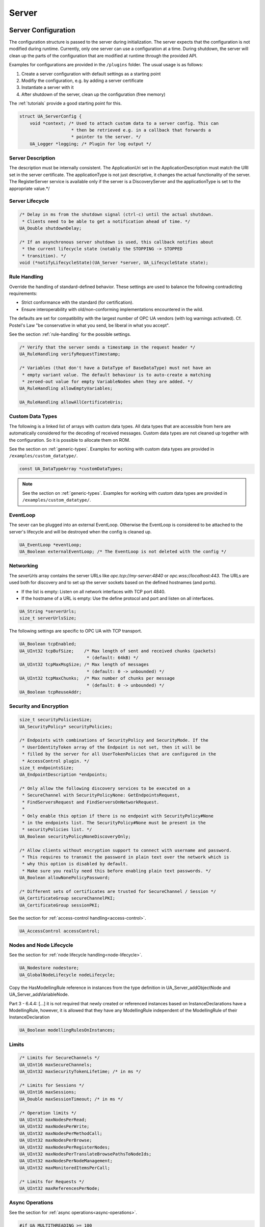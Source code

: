 .. _server:

Server
======

.. _server-configuration:

Server Configuration
--------------------
The configuration structure is passed to the server during initialization.
The server expects that the configuration is not modified during runtime.
Currently, only one server can use a configuration at a time. During
shutdown, the server will clean up the parts of the configuration that are
modified at runtime through the provided API.

Examples for configurations are provided in the ``/plugins`` folder.
The usual usage is as follows:

1. Create a server configuration with default settings as a starting point
2. Modifiy the configuration, e.g. by adding a server certificate
3. Instantiate a server with it
4. After shutdown of the server, clean up the configuration (free memory)

The :ref:`tutorials` provide a good starting point for this.

.. code-block:: c

   
   struct UA_ServerConfig {
       void *context; /* Used to attach custom data to a server config. This can
                       * then be retrieved e.g. in a callback that forwards a
                       * pointer to the server. */
       UA_Logger *logging; /* Plugin for log output */
   
Server Description
^^^^^^^^^^^^^^^^^^
The description must be internally consistent. The ApplicationUri set in
the ApplicationDescription must match the URI set in the server
certificate.
The applicationType is not just descriptive, it changes the actual
functionality of the server. The RegisterServer service is available only
if the server is a DiscoveryServer and the applicationType is set to the
appropriate value.*/




Server Lifecycle
^^^^^^^^^^^^^^^^

.. code-block:: c

       /* Delay in ms from the shutdown signal (ctrl-c) until the actual shutdown.
        * Clients need to be able to get a notification ahead of time. */
       UA_Double shutdownDelay;
   
       /* If an asynchronous server shutdown is used, this callback notifies about
        * the current lifecycle state (notably the STOPPING -> STOPPED
        * transition). */
       void (*notifyLifecycleState)(UA_Server *server, UA_LifecycleState state);
   
Rule Handling
^^^^^^^^^^^^^
Override the handling of standard-defined behavior. These settings are
used to balance the following contradicting requirements:

- Strict conformance with the standard (for certification).
- Ensure interoperability with old/non-conforming implementations
  encountered in the wild.

The defaults are set for compatibility with the largest number of OPC UA
vendors (with log warnings activated). Cf. Postel's Law "be conservative
in what you send, be liberal in what you accept".

See the section :ref:`rule-handling` for the possible settings.

.. code-block:: c

   
       /* Verify that the server sends a timestamp in the request header */
       UA_RuleHandling verifyRequestTimestamp;
   
       /* Variables (that don't have a DataType of BaseDataType) must not have an
        * empty variant value. The default behaviour is to auto-create a matching
        * zeroed-out value for empty VariableNodes when they are added. */
       UA_RuleHandling allowEmptyVariables;
   
       UA_RuleHandling allowAllCertificateUris;
   
Custom Data Types
^^^^^^^^^^^^^^^^^
The following is a linked list of arrays with custom data types. All data
types that are accessible from here are automatically considered for the
decoding of received messages. Custom data types are not cleaned up
together with the configuration. So it is possible to allocate them on
ROM.

See the section on :ref:`generic-types`. Examples for working with custom
data types are provided in ``/examples/custom_datatype/``.

.. code-block:: c

       const UA_DataTypeArray *customDataTypes;
   
.. note:: See the section on :ref:`generic-types`. Examples for working
   with custom data types are provided in
   ``/examples/custom_datatype/``.

.. code-block:: c

   
EventLoop
^^^^^^^^^
The sever can be plugged into an external EventLoop. Otherwise the
EventLoop is considered to be attached to the server's lifecycle and will
be destroyed when the config is cleaned up.

.. code-block:: c

       UA_EventLoop *eventLoop;
       UA_Boolean externalEventLoop; /* The EventLoop is not deleted with the config */
   
Networking
^^^^^^^^^^
The `severUrls` array contains the server URLs like
`opc.tcp://my-server:4840` or `opc.wss://localhost:443`. The URLs are
used both for discovery and to set up the server sockets based on the
defined hostnames (and ports).

- If the list is empty: Listen on all network interfaces with TCP port 4840.
- If the hostname of a URL is empty: Use the define protocol and port and
  listen on all interfaces.

.. code-block:: c

       UA_String *serverUrls;
       size_t serverUrlsSize;
   
The following settings are specific to OPC UA with TCP transport.

.. code-block:: c

       UA_Boolean tcpEnabled;
       UA_UInt32 tcpBufSize;    /* Max length of sent and received chunks (packets)
                                 * (default: 64kB) */
       UA_UInt32 tcpMaxMsgSize; /* Max length of messages
                                 * (default: 0 -> unbounded) */
       UA_UInt32 tcpMaxChunks;  /* Max number of chunks per message
                                 * (default: 0 -> unbounded) */
       UA_Boolean tcpReuseAddr;
   
Security and Encryption
^^^^^^^^^^^^^^^^^^^^^^^

.. code-block:: c

       size_t securityPoliciesSize;
       UA_SecurityPolicy* securityPolicies;
   
       /* Endpoints with combinations of SecurityPolicy and SecurityMode. If the
        * UserIdentityToken array of the Endpoint is not set, then it will be
        * filled by the server for all UserTokenPolicies that are configured in the
        * AccessControl plugin. */
       size_t endpointsSize;
       UA_EndpointDescription *endpoints;
   
       /* Only allow the following discovery services to be executed on a
        * SecureChannel with SecurityPolicyNone: GetEndpointsRequest,
        * FindServersRequest and FindServersOnNetworkRequest.
        *
        * Only enable this option if there is no endpoint with SecurityPolicy#None
        * in the endpoints list. The SecurityPolicy#None must be present in the
        * securityPolicies list. */
       UA_Boolean securityPolicyNoneDiscoveryOnly;
   
       /* Allow clients without encryption support to connect with username and password.
        * This requires to transmit the password in plain text over the network which is
        * why this option is disabled by default.
        * Make sure you really need this before enabling plain text passwords. */
       UA_Boolean allowNonePolicyPassword;
   
       /* Different sets of certificates are trusted for SecureChannel / Session */
       UA_CertificateGroup secureChannelPKI;
       UA_CertificateGroup sessionPKI;
   
See the section for :ref:`access-control
handling<access-control>`.

.. code-block:: c

       UA_AccessControl accessControl;
   
Nodes and Node Lifecycle
^^^^^^^^^^^^^^^^^^^^^^^^
See the section for :ref:`node lifecycle handling<node-lifecycle>`.

.. code-block:: c

       UA_Nodestore nodestore;
       UA_GlobalNodeLifecycle nodeLifecycle;
   
Copy the HasModellingRule reference in instances from the type
definition in UA_Server_addObjectNode and UA_Server_addVariableNode.

Part 3 - 6.4.4: [...] it is not required that newly created or referenced
instances based on InstanceDeclarations have a ModellingRule, however, it
is allowed that they have any ModellingRule independent of the
ModellingRule of their InstanceDeclaration

.. code-block:: c

       UA_Boolean modellingRulesOnInstances;
   
Limits
^^^^^^

.. code-block:: c

       /* Limits for SecureChannels */
       UA_UInt16 maxSecureChannels;
       UA_UInt32 maxSecurityTokenLifetime; /* in ms */
   
       /* Limits for Sessions */
       UA_UInt16 maxSessions;
       UA_Double maxSessionTimeout; /* in ms */
   
       /* Operation limits */
       UA_UInt32 maxNodesPerRead;
       UA_UInt32 maxNodesPerWrite;
       UA_UInt32 maxNodesPerMethodCall;
       UA_UInt32 maxNodesPerBrowse;
       UA_UInt32 maxNodesPerRegisterNodes;
       UA_UInt32 maxNodesPerTranslateBrowsePathsToNodeIds;
       UA_UInt32 maxNodesPerNodeManagement;
       UA_UInt32 maxMonitoredItemsPerCall;
   
       /* Limits for Requests */
       UA_UInt32 maxReferencesPerNode;
   
Async Operations
^^^^^^^^^^^^^^^^
See the section for :ref:`async operations<async-operations>`.

.. code-block:: c

   #if UA_MULTITHREADING >= 100
       UA_Double asyncOperationTimeout; /* in ms, 0 => unlimited */
       size_t maxAsyncOperationQueueSize; /* 0 => unlimited */
       /* Notify workers when an async operation was enqueued */
       UA_Server_AsyncOperationNotifyCallback asyncOperationNotifyCallback;
   #endif
   
Discovery
^^^^^^^^^

.. code-block:: c

   #ifdef UA_ENABLE_DISCOVERY
       /* Timeout in seconds when to automatically remove a registered server from
        * the list, if it doesn't re-register within the given time frame. A value
        * of 0 disables automatic removal. Default is 60 Minutes (60*60). Must be
        * bigger than 10 seconds, because cleanup is only triggered approximately
        * every 10 seconds. The server will still be removed depending on the
        * state of the semaphore file. */
       UA_UInt32 discoveryCleanupTimeout;
   
   # ifdef UA_ENABLE_DISCOVERY_MULTICAST
       UA_Boolean mdnsEnabled;
       UA_MdnsDiscoveryConfiguration mdnsConfig;
       UA_String mdnsInterfaceIP;
   #  if !defined(UA_HAS_GETIFADDR)
       size_t mdnsIpAddressListSize;
       UA_UInt32 *mdnsIpAddressList;
   #  endif
   # endif
   #endif
   
Subscriptions
^^^^^^^^^^^^^

.. code-block:: c

       UA_Boolean subscriptionsEnabled;
   #ifdef UA_ENABLE_SUBSCRIPTIONS
       /* Limits for Subscriptions */
       UA_UInt32 maxSubscriptions;
       UA_UInt32 maxSubscriptionsPerSession;
       UA_DurationRange publishingIntervalLimits; /* in ms (must not be less than 5) */
       UA_UInt32Range lifeTimeCountLimits;
       UA_UInt32Range keepAliveCountLimits;
       UA_UInt32 maxNotificationsPerPublish;
       UA_Boolean enableRetransmissionQueue;
       UA_UInt32 maxRetransmissionQueueSize; /* 0 -> unlimited size */
   # ifdef UA_ENABLE_SUBSCRIPTIONS_EVENTS
       UA_UInt32 maxEventsPerNode; /* 0 -> unlimited size */
   # endif
   
       /* Limits for MonitoredItems */
       UA_UInt32 maxMonitoredItems;
       UA_UInt32 maxMonitoredItemsPerSubscription;
       UA_DurationRange samplingIntervalLimits; /* in ms (must not be less than 5) */
       UA_UInt32Range queueSizeLimits; /* Negotiated with the client */
   
       /* Limits for PublishRequests */
       UA_UInt32 maxPublishReqPerSession;
   
       /* Register MonitoredItem in Userland
        *
        * @param server Allows the access to the server object
        * @param sessionId The session id, represented as an node id
        * @param sessionContext An optional pointer to user-defined data for the
        *        specific data source
        * @param nodeid Id of the node in question
        * @param nodeidContext An optional pointer to user-defined data, associated
        *        with the node in the nodestore. Note that, if the node has already
        *        been removed, this value contains a NULL pointer.
        * @param attributeId Identifies which attribute (value, data type etc.) is
        *        monitored
        * @param removed Determines if the MonitoredItem was removed or created. */
       void (*monitoredItemRegisterCallback)(UA_Server *server,
                                             const UA_NodeId *sessionId,
                                             void *sessionContext,
                                             const UA_NodeId *nodeId,
                                             void *nodeContext,
                                             UA_UInt32 attibuteId,
                                             UA_Boolean removed);
   #endif
   
PubSub
^^^^^^

.. code-block:: c

       UA_Boolean pubsubEnabled;
   #ifdef UA_ENABLE_PUBSUB
       UA_PubSubConfiguration pubSubConfig;
   #endif
   
Historical Access
^^^^^^^^^^^^^^^^^

.. code-block:: c

       UA_Boolean historizingEnabled;
   #ifdef UA_ENABLE_HISTORIZING
       UA_HistoryDatabase historyDatabase;
   
       UA_Boolean accessHistoryDataCapability;
       UA_UInt32  maxReturnDataValues; /* 0 -> unlimited size */
   
       UA_Boolean accessHistoryEventsCapability;
       UA_UInt32  maxReturnEventValues; /* 0 -> unlimited size */
   
       UA_Boolean insertDataCapability;
       UA_Boolean insertEventCapability;
       UA_Boolean insertAnnotationsCapability;
   
       UA_Boolean replaceDataCapability;
       UA_Boolean replaceEventCapability;
   
       UA_Boolean updateDataCapability;
       UA_Boolean updateEventCapability;
   
       UA_Boolean deleteRawCapability;
       UA_Boolean deleteEventCapability;
       UA_Boolean deleteAtTimeDataCapability;
   #endif
   
Reverse Connect
^^^^^^^^^^^^^^^

.. code-block:: c

       UA_UInt32 reverseReconnectInterval; /* Default is 15000 ms */
   
Certificate Password Callback
^^^^^^^^^^^^^^^^^^^^^^^^^^^^^

.. code-block:: c

   #ifdef UA_ENABLE_ENCRYPTION
       /* If the private key is in PEM format and password protected, this callback
        * is called during initialization to get the password to decrypt the
        * private key. The memory containing the password is freed by the client
        * after use. The callback should be set early, other parts of the client
        * config setup may depend on it. */
       UA_StatusCode (*privateKeyPasswordCallback)(UA_ServerConfig *sc,
                                                   UA_ByteString *password);
   #endif
   };
   
   void
   UA_ServerConfig_clear(UA_ServerConfig *config);
   
   UA_DEPRECATED static UA_INLINE void
   UA_ServerConfig_clean(UA_ServerConfig *config) {
   	UA_ServerConfig_clear(config);
   }
   
.. _server-lifecycle:

Server Lifecycle
----------------

.. code-block:: c

   
   /* Create a new server with a default configuration that adds plugins for
    * networking, security, logging and so on. See `server_config_default.h` for
    * more detailed options.
    *
    * The default configuration can be used as the starting point to adjust the
    * server configuration to individual needs. UA_Server_new is implemented in the
    * /plugins folder under the CC0 license. Furthermore the server confiugration
    * only uses the public server API.
    *
    * @return Returns the configured server or NULL if an error occurs. */
   UA_Server *
   UA_Server_new(void);
   
   /* Creates a new server. Moves the config into the server with a shallow copy.
    * The config content is cleared together with the server. */
   UA_Server *
   UA_Server_newWithConfig(UA_ServerConfig *config);
   
   /* Delete the server. */
   UA_StatusCode
   UA_Server_delete(UA_Server *server);
   
   /* Get the configuration. Always succeeds as this simplfy resolves a pointer.
    * Attention! Do not adjust the configuration while the server is running! */
   UA_ServerConfig *
   UA_Server_getConfig(UA_Server *server);
   
   /* Get the current server lifecycle state */
   UA_LifecycleState
   UA_Server_getLifecycleState(UA_Server *server);
   
   /* Runs the server until interrupted. On Unix/Windows this registers an
    * interrupt for SIGINT (ctrl-c). The method only returns after having received
    * the interrupt. The logical sequence is as follows:
    *
    * - UA_Server_run_startup
    * - Loop until interrupt: UA_Server_run_iterate
    * - UA_Server_run_shutdown
    *
    * @param server The server object.
    * @return Returns a bad statuscode if an error occurred internally. */
   UA_StatusCode
   UA_Server_run(UA_Server *server, const volatile UA_Boolean *running);
   
   /* Runs the server until interrupted. On Unix/Windows this registers an
    * interrupt for SIGINT (ctrl-c). The method only returns after having received
    * the interrupt or upon an error condition. The logical sequence is as follows:
    *
    * - Register the interrupt
    * - UA_Server_run_startup
    * - Loop until interrupt: UA_Server_run_iterate
    * - UA_Server_run_shutdown
    * - Deregister the interrupt
    *
    * Attention! This method is implemented individually for the different
    * platforms (POSIX/Win32/etc.). The default implementation is in
    * /plugins/ua_config_default.c under the CC0 license. Adjust as needed.
    *
    * @param server The server object.
    * @return Returns a bad statuscode if an error occurred internally. */
   UA_StatusCode
   UA_Server_runUntilInterrupt(UA_Server *server);
   
   /* The prologue part of UA_Server_run (no need to use if you call
    * UA_Server_run or UA_Server_runUntilInterrupt) */
   UA_StatusCode
   UA_Server_run_startup(UA_Server *server);
   
   /* Executes a single iteration of the server's main loop.
    *
    * @param server The server object.
    * @param waitInternal Should we wait for messages in the networklayer?
    *        Otherwise, the timeouts for the networklayers are set to zero.
    *        The default max wait time is 200ms.
    * @return Returns how long we can wait until the next scheduled
    *         callback (in ms) */
   UA_UInt16
   UA_Server_run_iterate(UA_Server *server, UA_Boolean waitInternal);
   
   /* The epilogue part of UA_Server_run (no need to use if you call
    * UA_Server_run or UA_Server_runUntilInterrupt) */
   UA_StatusCode
   UA_Server_run_shutdown(UA_Server *server);
   
Timed Callbacks
---------------
Add a callback to the server that is executed at a defined time.
The callback can also be registered with a cyclic interval.

.. code-block:: c

   
   /* Add a callback for execution at a specified time. If the indicated time lies
    * in the past, then the callback is executed at the next iteration of the
    * server's main loop.
    *
    * @param server The server object.
    * @param callback The callback that shall be added.
    * @param data Data that is forwarded to the callback.
    * @param date The timestamp for the execution time.
    * @param callbackId Set to the identifier of the repeated callback . This can
    *        be used to cancel the callback later on. If the pointer is null, the
    *        identifier is not set.
    * @return Upon success, ``UA_STATUSCODE_GOOD`` is returned. An error code
    *         otherwise. */
   UA_StatusCode UA_THREADSAFE
   UA_Server_addTimedCallback(UA_Server *server, UA_ServerCallback callback,
                              void *data, UA_DateTime date, UA_UInt64 *callbackId);
   
   /* Add a callback for cyclic repetition to the server.
    *
    * @param server The server object.
    * @param callback The callback that shall be added.
    * @param data Data that is forwarded to the callback.
    * @param interval_ms The callback shall be repeatedly executed with the given
    *        interval (in ms). The interval must be positive. The first execution
    *        occurs at now() + interval at the latest.
    * @param callbackId Set to the identifier of the repeated callback . This can
    *        be used to cancel the callback later on. If the pointer is null, the
    *        identifier is not set.
    * @return Upon success, ``UA_STATUSCODE_GOOD`` is returned. An error code
    *         otherwise. */
   UA_StatusCode UA_THREADSAFE
   UA_Server_addRepeatedCallback(UA_Server *server, UA_ServerCallback callback,
                                 void *data, UA_Double interval_ms,
                                 UA_UInt64 *callbackId);
   
   UA_StatusCode UA_THREADSAFE
   UA_Server_changeRepeatedCallbackInterval(UA_Server *server, UA_UInt64 callbackId,
                                            UA_Double interval_ms);
   
   /* Remove a repeated callback. Does nothing if the callback is not found.
    *
    * @param server The server object.
    * @param callbackId The id of the callback */
   void UA_THREADSAFE
   UA_Server_removeCallback(UA_Server *server, UA_UInt64 callbackId);
   
   #define UA_Server_removeRepeatedCallback(server, callbackId) \
       UA_Server_removeCallback(server, callbackId);
   
Session Handling
----------------
A new session is announced via the AccessControl plugin. The session
identifier is forwarded to the relevant callbacks back into userland. The
following methods enable an interaction with a particular session.

.. code-block:: c

   
   /* Manually close a session */
   UA_StatusCode UA_THREADSAFE
   UA_Server_closeSession(UA_Server *server, const UA_NodeId *sessionId);
   
Session attributes: Besides the user-definable session context pointer (set
by the AccessControl plugin when the Session is created), a session carries
attributes in a key-value list. Some attributes are present in every session
and shown in the list below. Additional attributes can be manually set as
meta-data.

Always present as session attributes are:

- 0:localeIds [UA_String]: List of preferred languages (read-only)
- 0:clientDescription [UA_ApplicationDescription]: Client description (read-only)
- 0:sessionName [String] Client-defined name of the session (read-only)
- 0:clientUserId [String] User identifier used to activate the session (read-only)

.. code-block:: c

   
   /* Returns a shallow copy of the attribute. Don't _clear or _delete the value
    * variant. Don't use the value once the Session could be already closed in the
    * background or the attribute of the session replaced. Hence don't use this in a
    * multi-threaded application. */
   UA_StatusCode
   UA_Server_getSessionAttribute(UA_Server *server, const UA_NodeId *sessionId,
                                 const UA_QualifiedName key, UA_Variant *outValue);
   
   /* Return a deep copy of the attribute */
   UA_StatusCode UA_THREADSAFE
   UA_Server_getSessionAttributeCopy(UA_Server *server, const UA_NodeId *sessionId,
                                     const UA_QualifiedName key, UA_Variant *outValue);
   
   /* Returns NULL if the attribute is not defined or not a scalar or not of the
    * right datatype. Otherwise a shallow copy of the scalar value is created at
    * the target location of the void pointer. Hence don't use this in a
    * multi-threaded application. */
   UA_StatusCode
   UA_Server_getSessionAttribute_scalar(UA_Server *server,
                                        const UA_NodeId *sessionId,
                                        const UA_QualifiedName key,
                                        const UA_DataType *type,
                                        void *outValue);
   
   UA_StatusCode UA_THREADSAFE
   UA_Server_setSessionAttribute(UA_Server *server, const UA_NodeId *sessionId,
                                 const UA_QualifiedName key,
                                 const UA_Variant *value);
   
   UA_StatusCode UA_THREADSAFE
   UA_Server_deleteSessionAttribute(UA_Server *server, const UA_NodeId *sessionId,
                                    const UA_QualifiedName key);
   
Reading and Writing Node Attributes
-----------------------------------
The functions for reading and writing node attributes call the regular read
and write service in the background that are also used over the network.

The following attributes cannot be read, since the local "admin" user always
has full rights.

- UserWriteMask
- UserAccessLevel
- UserExecutable

.. code-block:: c

   
   /* Read an attribute of a node. The specialized functions below provide a more
    * concise syntax.
    *
    * @param server The server object.
    * @param item ReadValueIds contain the NodeId of the target node, the id of the
    *             attribute to read and (optionally) an index range to read parts
    *             of an array only. See the section on NumericRange for the format
    *             used for array ranges.
    * @param timestamps Which timestamps to return for the attribute.
    * @return Returns a DataValue that contains either an error code, or a variant
    *         with the attribute value and the timestamps. */
   UA_DataValue UA_THREADSAFE
   UA_Server_read(UA_Server *server, const UA_ReadValueId *item,
                  UA_TimestampsToReturn timestamps);
   
   /* Don't use this function. There are typed versions for every supported
    * attribute. */
   UA_StatusCode UA_THREADSAFE
   __UA_Server_read(UA_Server *server, const UA_NodeId *nodeId,
                    UA_AttributeId attributeId, void *v);
   
   UA_INLINABLE( UA_THREADSAFE UA_StatusCode
   UA_Server_readNodeId(UA_Server *server, const UA_NodeId nodeId,
                        UA_NodeId *outNodeId) ,{
       return __UA_Server_read(server, &nodeId, UA_ATTRIBUTEID_NODEID, outNodeId);
   })
   
   UA_INLINABLE( UA_THREADSAFE UA_StatusCode
   UA_Server_readNodeClass(UA_Server *server, const UA_NodeId nodeId,
                           UA_NodeClass *outNodeClass) ,{
       return __UA_Server_read(server, &nodeId, UA_ATTRIBUTEID_NODECLASS,
                               outNodeClass);
   })
   
   UA_INLINABLE( UA_THREADSAFE UA_StatusCode
   UA_Server_readBrowseName(UA_Server *server, const UA_NodeId nodeId,
                            UA_QualifiedName *outBrowseName) ,{
       return __UA_Server_read(server, &nodeId, UA_ATTRIBUTEID_BROWSENAME,
                               outBrowseName);
   })
   
   UA_INLINABLE( UA_THREADSAFE UA_StatusCode
   UA_Server_readDisplayName(UA_Server *server, const UA_NodeId nodeId,
                             UA_LocalizedText *outDisplayName) ,{
       return __UA_Server_read(server, &nodeId, UA_ATTRIBUTEID_DISPLAYNAME,
                               outDisplayName);
   })
   
   UA_INLINABLE( UA_THREADSAFE UA_StatusCode
   UA_Server_readDescription(UA_Server *server, const UA_NodeId nodeId,
                             UA_LocalizedText *outDescription) ,{
       return __UA_Server_read(server, &nodeId, UA_ATTRIBUTEID_DESCRIPTION,
                               outDescription);
   })
   
   UA_INLINABLE( UA_THREADSAFE UA_StatusCode
   UA_Server_readWriteMask(UA_Server *server, const UA_NodeId nodeId,
                           UA_UInt32 *outWriteMask) ,{
       return __UA_Server_read(server, &nodeId, UA_ATTRIBUTEID_WRITEMASK,
                               outWriteMask);
   })
   
   UA_INLINABLE( UA_THREADSAFE UA_StatusCode
   UA_Server_readIsAbstract(UA_Server *server, const UA_NodeId nodeId,
                            UA_Boolean *outIsAbstract) ,{
       return __UA_Server_read(server, &nodeId, UA_ATTRIBUTEID_ISABSTRACT,
                               outIsAbstract);
   })
   
   UA_INLINABLE( UA_THREADSAFE UA_StatusCode
   UA_Server_readSymmetric(UA_Server *server, const UA_NodeId nodeId,
                           UA_Boolean *outSymmetric) ,{
       return __UA_Server_read(server, &nodeId, UA_ATTRIBUTEID_SYMMETRIC,
                               outSymmetric);
   })
   
   UA_INLINABLE( UA_THREADSAFE UA_StatusCode
   UA_Server_readInverseName(UA_Server *server, const UA_NodeId nodeId,
                             UA_LocalizedText *outInverseName) ,{
       return __UA_Server_read(server, &nodeId, UA_ATTRIBUTEID_INVERSENAME,
                               outInverseName);
   })
   
   UA_INLINABLE( UA_THREADSAFE UA_StatusCode
   UA_Server_readContainsNoLoops(UA_Server *server, const UA_NodeId nodeId,
                                 UA_Boolean *outContainsNoLoops) ,{
       return __UA_Server_read(server, &nodeId, UA_ATTRIBUTEID_CONTAINSNOLOOPS,
                               outContainsNoLoops);
   })
   
   UA_INLINABLE( UA_THREADSAFE UA_StatusCode
   UA_Server_readEventNotifier(UA_Server *server, const UA_NodeId nodeId,
                               UA_Byte *outEventNotifier) ,{
       return __UA_Server_read(server, &nodeId, UA_ATTRIBUTEID_EVENTNOTIFIER,
                               outEventNotifier);
   })
   
   UA_INLINABLE( UA_THREADSAFE UA_StatusCode
   UA_Server_readValue(UA_Server *server, const UA_NodeId nodeId,
                       UA_Variant *outValue) ,{
       return __UA_Server_read(server, &nodeId, UA_ATTRIBUTEID_VALUE, outValue);
   })
   
   UA_INLINABLE( UA_THREADSAFE UA_StatusCode
   UA_Server_readDataType(UA_Server *server, const UA_NodeId nodeId,
                          UA_NodeId *outDataType) ,{
       return __UA_Server_read(server, &nodeId, UA_ATTRIBUTEID_DATATYPE,
                               outDataType);
   })
   
   UA_INLINABLE( UA_THREADSAFE UA_StatusCode
   UA_Server_readValueRank(UA_Server *server, const UA_NodeId nodeId,
                           UA_Int32 *outValueRank) ,{
       return __UA_Server_read(server, &nodeId, UA_ATTRIBUTEID_VALUERANK,
                               outValueRank);
   })
   
   /* Returns a variant with an int32 array */
   UA_INLINABLE( UA_THREADSAFE UA_StatusCode
   UA_Server_readArrayDimensions(UA_Server *server, const UA_NodeId nodeId,
                                 UA_Variant *outArrayDimensions) ,{
       return __UA_Server_read(server, &nodeId, UA_ATTRIBUTEID_ARRAYDIMENSIONS,
                               outArrayDimensions);
   })
   
   UA_INLINABLE( UA_THREADSAFE UA_StatusCode
   UA_Server_readAccessLevel(UA_Server *server, const UA_NodeId nodeId,
                             UA_Byte *outAccessLevel) ,{
       return __UA_Server_read(server, &nodeId, UA_ATTRIBUTEID_ACCESSLEVEL,
                               outAccessLevel);
   })
   
   UA_INLINABLE( UA_THREADSAFE UA_StatusCode
   UA_Server_readAccessLevelEx(UA_Server *server, const UA_NodeId nodeId,
                               UA_UInt32 *outAccessLevelEx), {
       return __UA_Server_read(server, &nodeId, UA_ATTRIBUTEID_ACCESSLEVELEX,
                               outAccessLevelEx);
   })
   
   UA_INLINABLE( UA_THREADSAFE UA_StatusCode
   UA_Server_readMinimumSamplingInterval(UA_Server *server, const UA_NodeId nodeId,
                                         UA_Double *outMinimumSamplingInterval) ,{
       return __UA_Server_read(server, &nodeId,
                               UA_ATTRIBUTEID_MINIMUMSAMPLINGINTERVAL,
                               outMinimumSamplingInterval);
   })
   
   UA_INLINABLE( UA_THREADSAFE UA_StatusCode
   UA_Server_readHistorizing(UA_Server *server, const UA_NodeId nodeId,
                             UA_Boolean *outHistorizing) ,{
       return __UA_Server_read(server, &nodeId, UA_ATTRIBUTEID_HISTORIZING,
                               outHistorizing);
   })
   
   UA_INLINABLE( UA_THREADSAFE UA_StatusCode
   UA_Server_readExecutable(UA_Server *server, const UA_NodeId nodeId,
                            UA_Boolean *outExecutable) ,{
       return __UA_Server_read(server, &nodeId, UA_ATTRIBUTEID_EXECUTABLE,
                               outExecutable);
   })
   
The following node attributes cannot be changed once a node has been created:

- NodeClass
- NodeId
- Symmetric
- ContainsNoLoops

The following attributes cannot be written from the server, as they are
specific to the different users and set by the access control callback:

- UserWriteMask
- UserAccessLevel
- UserExecutable

.. code-block:: c

   
   /* Overwrite an attribute of a node. The specialized functions below provide a
    * more concise syntax.
    *
    * @param server The server object.
    * @param value WriteValues contain the NodeId of the target node, the id of the
    *              attribute to overwritten, the actual value and (optionally) an
    *              index range to replace parts of an array only. of an array only.
    *              See the section on NumericRange for the format used for array
    *              ranges.
    * @return Returns a status code. */
   UA_StatusCode UA_THREADSAFE
   UA_Server_write(UA_Server *server, const UA_WriteValue *value);
   
   /* Don't use this function. There are typed versions with no additional
    * overhead. */
   UA_StatusCode UA_THREADSAFE
   __UA_Server_write(UA_Server *server, const UA_NodeId *nodeId,
                     const UA_AttributeId attributeId,
                     const UA_DataType *attr_type, const void *attr);
   
   UA_INLINABLE( UA_THREADSAFE UA_StatusCode
   UA_Server_writeBrowseName(UA_Server *server, const UA_NodeId nodeId,
                             const UA_QualifiedName browseName) ,{
       return __UA_Server_write(server, &nodeId, UA_ATTRIBUTEID_BROWSENAME,
                                &UA_TYPES[UA_TYPES_QUALIFIEDNAME], &browseName);
   })
   
   UA_INLINABLE( UA_THREADSAFE UA_StatusCode
   UA_Server_writeDisplayName(UA_Server *server, const UA_NodeId nodeId,
                              const UA_LocalizedText displayName) ,{
       return __UA_Server_write(server, &nodeId, UA_ATTRIBUTEID_DISPLAYNAME,
                                &UA_TYPES[UA_TYPES_LOCALIZEDTEXT], &displayName);
   })
   
   UA_INLINABLE( UA_THREADSAFE UA_StatusCode
   UA_Server_writeDescription(UA_Server *server, const UA_NodeId nodeId,
                              const UA_LocalizedText description) ,{
       return __UA_Server_write(server, &nodeId, UA_ATTRIBUTEID_DESCRIPTION,
                                &UA_TYPES[UA_TYPES_LOCALIZEDTEXT], &description);
   })
   
   UA_INLINABLE( UA_THREADSAFE UA_StatusCode
   UA_Server_writeWriteMask(UA_Server *server, const UA_NodeId nodeId,
                            const UA_UInt32 writeMask) ,{
       return __UA_Server_write(server, &nodeId, UA_ATTRIBUTEID_WRITEMASK,
                                &UA_TYPES[UA_TYPES_UINT32], &writeMask);
   })
   
   UA_INLINABLE( UA_THREADSAFE UA_StatusCode
   UA_Server_writeIsAbstract(UA_Server *server, const UA_NodeId nodeId,
                             const UA_Boolean isAbstract) ,{
       return __UA_Server_write(server, &nodeId, UA_ATTRIBUTEID_ISABSTRACT,
                                &UA_TYPES[UA_TYPES_BOOLEAN], &isAbstract);
   })
   
   UA_INLINABLE( UA_THREADSAFE UA_StatusCode
   UA_Server_writeInverseName(UA_Server *server, const UA_NodeId nodeId,
                              const UA_LocalizedText inverseName) ,{
       return __UA_Server_write(server, &nodeId, UA_ATTRIBUTEID_INVERSENAME,
                                &UA_TYPES[UA_TYPES_LOCALIZEDTEXT], &inverseName);
   })
   
   UA_INLINABLE( UA_THREADSAFE UA_StatusCode
   UA_Server_writeEventNotifier(UA_Server *server, const UA_NodeId nodeId,
                                const UA_Byte eventNotifier) ,{
       return __UA_Server_write(server, &nodeId, UA_ATTRIBUTEID_EVENTNOTIFIER,
                                &UA_TYPES[UA_TYPES_BYTE], &eventNotifier);
   })
   
Writes an UA_Variant to a variable/variableType node.
StatusCode is set to ``UA_STATUSCODE_GOOD``, sourceTimestamp and
serverTimestamp are set to UA_DateTime_now()

.. code-block:: c

   UA_INLINABLE( UA_THREADSAFE UA_StatusCode
   UA_Server_writeValue(UA_Server *server, const UA_NodeId nodeId,
                        const UA_Variant value) ,{
       return __UA_Server_write(server, &nodeId, UA_ATTRIBUTEID_VALUE,
                                &UA_TYPES[UA_TYPES_VARIANT], &value);
   })
   
Writes an UA_DataValue to a variable/variableType node.
In contrast to UA_Server_writeValue, this functions can also write
sourceTimestamp, serverTimestamp and statusCode.

.. code-block:: c

   UA_INLINABLE( UA_THREADSAFE UA_StatusCode
   UA_Server_writeDataValue(UA_Server *server, const UA_NodeId nodeId,
                        const UA_DataValue value) ,{
       return __UA_Server_write(server, &nodeId, UA_ATTRIBUTEID_VALUE,
                                &UA_TYPES[UA_TYPES_DATAVALUE], &value);
   })
   
   UA_INLINABLE( UA_THREADSAFE UA_StatusCode
   UA_Server_writeDataType(UA_Server *server, const UA_NodeId nodeId,
                           const UA_NodeId dataType) ,{
       return __UA_Server_write(server, &nodeId, UA_ATTRIBUTEID_DATATYPE,
                                &UA_TYPES[UA_TYPES_NODEID], &dataType);
   })
   
   UA_INLINABLE( UA_THREADSAFE UA_StatusCode
   UA_Server_writeValueRank(UA_Server *server, const UA_NodeId nodeId,
                            const UA_Int32 valueRank) ,{
       return __UA_Server_write(server, &nodeId, UA_ATTRIBUTEID_VALUERANK,
                                &UA_TYPES[UA_TYPES_INT32], &valueRank);
   })
   
   UA_INLINABLE( UA_THREADSAFE UA_StatusCode
   UA_Server_writeArrayDimensions(UA_Server *server, const UA_NodeId nodeId,
                                  const UA_Variant arrayDimensions) ,{
       return __UA_Server_write(server, &nodeId, UA_ATTRIBUTEID_ARRAYDIMENSIONS,
                                &UA_TYPES[UA_TYPES_VARIANT], &arrayDimensions);
   })
   
   UA_INLINABLE( UA_THREADSAFE UA_StatusCode
   UA_Server_writeAccessLevel(UA_Server *server, const UA_NodeId nodeId,
                              const UA_Byte accessLevel) ,{
       return __UA_Server_write(server, &nodeId, UA_ATTRIBUTEID_ACCESSLEVEL,
                                &UA_TYPES[UA_TYPES_BYTE], &accessLevel);
   })
   
   UA_INLINABLE( UA_THREADSAFE UA_StatusCode
   UA_Server_writeAccessLevelEx(UA_Server *server, const UA_NodeId nodeId,
                                const UA_UInt32 accessLevelEx), {
       return __UA_Server_write(server, &nodeId, UA_ATTRIBUTEID_ACCESSLEVELEX,
                                &UA_TYPES[UA_TYPES_UINT32], &accessLevelEx);
   })
   
   UA_INLINABLE( UA_THREADSAFE UA_StatusCode
   UA_Server_writeMinimumSamplingInterval(UA_Server *server, const UA_NodeId nodeId,
                                          const UA_Double miniumSamplingInterval) ,{
       return __UA_Server_write(server, &nodeId,
                                UA_ATTRIBUTEID_MINIMUMSAMPLINGINTERVAL,
                                &UA_TYPES[UA_TYPES_DOUBLE],
                                &miniumSamplingInterval);
   })
   
   UA_INLINABLE( UA_THREADSAFE UA_StatusCode
   UA_Server_writeHistorizing(UA_Server *server, const UA_NodeId nodeId,
                             const UA_Boolean historizing) ,{
       return __UA_Server_write(server, &nodeId,
                                UA_ATTRIBUTEID_HISTORIZING,
                                &UA_TYPES[UA_TYPES_BOOLEAN],
                                &historizing);
   })
   
   UA_INLINABLE( UA_THREADSAFE UA_StatusCode
   UA_Server_writeExecutable(UA_Server *server, const UA_NodeId nodeId,
                             const UA_Boolean executable) ,{
       return __UA_Server_write(server, &nodeId, UA_ATTRIBUTEID_EXECUTABLE,
                                &UA_TYPES[UA_TYPES_BOOLEAN], &executable); 
   })
   
Browsing
--------

.. code-block:: c

   
   /* Browse the references of a particular node. See the definition of
    * BrowseDescription structure for details. */
   UA_BrowseResult UA_THREADSAFE
   UA_Server_browse(UA_Server *server, UA_UInt32 maxReferences,
                    const UA_BrowseDescription *bd);
   
   UA_BrowseResult UA_THREADSAFE
   UA_Server_browseNext(UA_Server *server, UA_Boolean releaseContinuationPoint,
                        const UA_ByteString *continuationPoint);
   
   /* Non-standard version of the Browse service that recurses into child nodes.
    *
    * Possible loops (that can occur for non-hierarchical references) are handled
    * internally. Every node is added at most once to the results array.
    *
    * Nodes are only added if they match the NodeClassMask in the
    * BrowseDescription. However, child nodes are still recursed into if the
    * NodeClass does not match. So it is possible, for example, to get all
    * VariableNodes below a certain ObjectNode, with additional objects in the
    * hierarchy below. */
   UA_StatusCode UA_THREADSAFE
   UA_Server_browseRecursive(UA_Server *server, const UA_BrowseDescription *bd,
                             size_t *resultsSize, UA_ExpandedNodeId **results);
   
   UA_BrowsePathResult UA_THREADSAFE
   UA_Server_translateBrowsePathToNodeIds(UA_Server *server,
                                          const UA_BrowsePath *browsePath);
   
   /* A simplified TranslateBrowsePathsToNodeIds based on the
    * SimpleAttributeOperand type (Part 4, 7.4.4.5).
    *
    * This specifies a relative path using a list of BrowseNames instead of the
    * RelativePath structure. The list of BrowseNames is equivalent to a
    * RelativePath that specifies forward references which are subtypes of the
    * HierarchicalReferences ReferenceType. All Nodes followed by the browsePath
    * shall be of the NodeClass Object or Variable. */
   UA_BrowsePathResult UA_THREADSAFE
   UA_Server_browseSimplifiedBrowsePath(UA_Server *server, const UA_NodeId origin,
                                        size_t browsePathSize,
                                        const UA_QualifiedName *browsePath);
   
   #ifndef HAVE_NODEITER_CALLBACK
   #define HAVE_NODEITER_CALLBACK
   /* Iterate over all nodes referenced by parentNodeId by calling the callback
    * function for each child node (in ifdef because GCC/CLANG handle include order
    * differently) */
   typedef UA_StatusCode
   (*UA_NodeIteratorCallback)(UA_NodeId childId, UA_Boolean isInverse,
                              UA_NodeId referenceTypeId, void *handle);
   #endif
   
   UA_StatusCode UA_THREADSAFE
   UA_Server_forEachChildNodeCall(UA_Server *server, UA_NodeId parentNodeId,
                                  UA_NodeIteratorCallback callback, void *handle);
   
   #ifdef UA_ENABLE_DISCOVERY
   
Discovery
---------

Registering at a Discovery Server
^^^^^^^^^^^^^^^^^^^^^^^^^^^^^^^^^

.. code-block:: c

   
   /* Register the given server instance at the discovery server. This should be
    * called periodically, for example every 10 minutes, depending on the
    * configuration of the discovery server. You should also call
    * _unregisterDiscovery when the server shuts down.
    *
    * The supplied client configuration is used to create a new client to connect
    * to the discovery server. The client configuration is moved over to the server
    * and eventually cleaned up internally. The structure pointed at by `cc` is
    * zeroed to avoid accessing outdated information.
    *
    * The eventloop and logging plugins in the client configuration are replaced by
    * those configured in the server. */
   UA_StatusCode UA_THREADSAFE
   UA_Server_registerDiscovery(UA_Server *server, UA_ClientConfig *cc,
                               const UA_String discoveryServerUrl,
                               const UA_String semaphoreFilePath);
   
   /* Deregister the given server instance from the discovery server.
    * This should be called when the server is shutting down. */
   UA_StatusCode UA_THREADSAFE
   UA_Server_deregisterDiscovery(UA_Server *server, UA_ClientConfig *cc,
                                 const UA_String discoveryServerUrl);
   
Operating a Discovery Server
^^^^^^^^^^^^^^^^^^^^^^^^^^^^

.. code-block:: c

   
   /* Callback for RegisterServer. Data is passed from the register call */
   typedef void
   (*UA_Server_registerServerCallback)(const UA_RegisteredServer *registeredServer,
                                       void* data);
   
   /* Set the callback which is called if another server registeres or unregisters
    * with this instance. This callback is called every time the server gets a
    * register call. This especially means that for every periodic server register
    * the callback will be called.
    *
    * @param server
    * @param cb the callback
    * @param data data passed to the callback
    * @return ``UA_STATUSCODE_SUCCESS`` on success */
   void UA_THREADSAFE
   UA_Server_setRegisterServerCallback(UA_Server *server,
                                       UA_Server_registerServerCallback cb, void* data);
   
   #ifdef UA_ENABLE_DISCOVERY_MULTICAST
   
   /* Callback for server detected through mDNS. Data is passed from the register
    * call
    *
    * @param isServerAnnounce indicates if the server has just been detected. If
    *        set to false, this means the server is shutting down.
    * @param isTxtReceived indicates if we already received the corresponding TXT
    *        record with the path and caps data */
   typedef void
   (*UA_Server_serverOnNetworkCallback)(const UA_ServerOnNetwork *serverOnNetwork,
                                        UA_Boolean isServerAnnounce,
                                        UA_Boolean isTxtReceived, void* data);
   
   /* Set the callback which is called if another server is found through mDNS or
    * deleted. It will be called for any mDNS message from the remote server, thus
    * it may be called multiple times for the same instance. Also the SRV and TXT
    * records may arrive later, therefore for the first call the server
    * capabilities may not be set yet. If called multiple times, previous data will
    * be overwritten.
    *
    * @param server
    * @param cb the callback
    * @param data data passed to the callback
    * @return ``UA_STATUSCODE_SUCCESS`` on success */
   void UA_THREADSAFE
   UA_Server_setServerOnNetworkCallback(UA_Server *server,
                                        UA_Server_serverOnNetworkCallback cb,
                                        void* data);
   
   #endif /* UA_ENABLE_DISCOVERY_MULTICAST */
   
   #endif /* UA_ENABLE_DISCOVERY */
   
Information Model Callbacks
---------------------------
There are three places where a callback from an information model to
user-defined code can happen.

- Custom node constructors and destructors
- Linking VariableNodes with an external data source
- MethodNode callbacks

.. code-block:: c

   
   void
   UA_Server_setAdminSessionContext(UA_Server *server,
                                    void *context);
   
   UA_StatusCode UA_THREADSAFE
   UA_Server_setNodeTypeLifecycle(UA_Server *server, UA_NodeId nodeId,
                                  UA_NodeTypeLifecycle lifecycle);
   
   UA_StatusCode UA_THREADSAFE
   UA_Server_getNodeContext(UA_Server *server, UA_NodeId nodeId,
                            void **nodeContext);
   
   /* Careful! The user has to ensure that the destructor callbacks still work. */
   UA_StatusCode UA_THREADSAFE
   UA_Server_setNodeContext(UA_Server *server, UA_NodeId nodeId,
                            void *nodeContext);
   
.. _datasource:

Data Source Callback
^^^^^^^^^^^^^^^^^^^^
The server has a unique way of dealing with the content of variables. Instead
of storing a variant attached to the variable node, the node can point to a
function with a local data provider. Whenever the value attribute is read,
the function will be called and asked to provide a UA_DataValue return value
that contains the value content and additional timestamps.

It is expected that the read callback is implemented. The write callback can
be set to a null-pointer.

.. code-block:: c

   
   UA_StatusCode UA_THREADSAFE
   UA_Server_setVariableNode_dataSource(UA_Server *server, const UA_NodeId nodeId,
                                        const UA_DataSource dataSource);
   
   UA_StatusCode UA_THREADSAFE
   UA_Server_setVariableNode_valueCallback(UA_Server *server,
                                           const UA_NodeId nodeId,
                                           const UA_ValueCallback callback);
   
   UA_StatusCode UA_THREADSAFE
   UA_Server_setVariableNode_valueBackend(UA_Server *server,
                                          const UA_NodeId nodeId,
                                          const UA_ValueBackend valueBackend);
   
.. _local-monitoreditems:

Local MonitoredItems
^^^^^^^^^^^^^^^^^^^^
MonitoredItems are used with the Subscription mechanism of OPC UA to
transported notifications for data changes and events. MonitoredItems can
also be registered locally. Notifications are then forwarded to a
user-defined callback instead of a remote client.

Local MonitoredItems are delivered asynchronously. That is, the notification
is inserted as a *Delayed Callback* for the EventLoop. The callback is then
triggered when the control flow next returns to the EventLoop.

.. code-block:: c

   
   #ifdef UA_ENABLE_SUBSCRIPTIONS
   
   /* Delete a local MonitoredItem. Used for both DataChange- and
    * Event-MonitoredItems. */
   UA_StatusCode UA_THREADSAFE
   UA_Server_deleteMonitoredItem(UA_Server *server, UA_UInt32 monitoredItemId);
   
   typedef void (*UA_Server_DataChangeNotificationCallback)
       (UA_Server *server, UA_UInt32 monitoredItemId, void *monitoredItemContext,
        const UA_NodeId *nodeId, void *nodeContext, UA_UInt32 attributeId,
        const UA_DataValue *value);
   
DataChange MonitoredItem use a sampling interval and filter criteria to
notify the userland about value changes. Note that the sampling interval can
also be zero to be notified about changes "right away". For this we hook the
MonitoredItem into the observed Node and check the filter after every call of
the Write-Service.

.. code-block:: c

   
   /* Create a local MonitoredItem to detect data changes.
    *
    * @param server The server executing the MonitoredItem
    * @param timestampsToReturn Shall timestamps be added to the value for the
    *        callback?
    * @param item The parameters of the new MonitoredItem. Note that the attribute
    *        of the ReadValueId (the node that is monitored) can not be
    *        ``UA_ATTRIBUTEID_EVENTNOTIFIER``. See below for event notifications.
    * @param monitoredItemContext A pointer that is forwarded with the callback
    * @param callback The callback that is executed on detected data changes
    * @return Returns a description of the created MonitoredItem. The structure
    *         also contains a StatusCode (in case of an error) and the identifier
    *         of the new MonitoredItem. */
   UA_MonitoredItemCreateResult UA_THREADSAFE
   UA_Server_createDataChangeMonitoredItem(UA_Server *server,
             UA_TimestampsToReturn timestampsToReturn,
             const UA_MonitoredItemCreateRequest item,
             void *monitoredItemContext,
             UA_Server_DataChangeNotificationCallback callback);
   
See the section on :ref`events` for how to emit events in the server.

Event-MonitoredItems emit notifications with a list of "fields" (variants).
The fields are specified as *SimpleAttributeOperands* in the select-clause of
the MonitoredItem's event filter. For the local event callback, instead of
using a list of variants, we use a key-value map for the event fields. They
key names are generated with ``UA_SimpleAttributeOperand_print`` to get a
human-readable representation.

The received event-fields map could look like this::

  0:/Severity   => UInt16(1000)
  0:/Message    => LocalizedText("en-US", "My Event Message")
  0:/EventType  => NodeId(i=50831)
  0:/SourceNode => NodeId(i=2253)

The order of the keys is identical to the order of SimpleAttributeOperands in
the select-clause. This feature requires the build flag ``UA_ENABLE_PARSING``
enabled. Otherwise the key-value map uses empty keys (the order of fields is
still the same as the specified select-clauses).

.. code-block:: c

   
   #ifdef UA_ENABLE_SUBSCRIPTIONS_EVENTS
   
   typedef void (*UA_Server_EventNotificationCallback)
       (UA_Server *server, UA_UInt32 monitoredItemId, void *monitoredItemContext,
        const UA_KeyValueMap eventFields);
   
   /* Create a local MonitoredItem for Events. The API is simplifed compared to a
    * UA_MonitoredItemCreateRequest. The unavailable options are not relevant for
    * local MonitoredItems (e.g. the queue size) or not relevant for Event
    * MonitoredItems (e.g. the sampling interval).
    *
    * @param server The server executing the MonitoredItem
    * @param nodeId The node where events are collected. Note that events "bubble
    *        up" to their parents (via hierarchical references).
    * @param filter The filter defined which event fields are selected (select
    *        clauses) and which events are considered for this particular
    *        MonitoredItem (where clause).
    * @param monitoredItemContext A pointer that is forwarded with the callback
    * @param callback The callback that is executed for each event
    * @return Returns a description of the created MonitoredItem. The structure
    *         also contains a StatusCode (in case of an error) and the identifier
    *         of the new MonitoredItem. */
   UA_MonitoredItemCreateResult UA_THREADSAFE
   UA_Server_createEventMonitoredItem(UA_Server *server, const UA_NodeId nodeId,
                                      const UA_EventFilter filter,
                                      void *monitoredItemContext,
                                      UA_Server_EventNotificationCallback callback);
   
   /* Extended version UA_Server_createEventMonitoredItem that allows setting of
    * uncommon parameters (for local MonitoredItems) like the MonitoringMode and
    * queue sizes.
    *
    * @param server The server executing the MonitoredItem
    * @param item The description of the MonitoredItem. Must use
    *        UA_ATTRIBUTEID_EVENTNOTIFIER and an EventFilter.
    * @param monitoredItemContext A pointer that is forwarded with the callback
    * @param callback The callback that is executed for each event
    * @return Returns a description of the created MonitoredItem. The structure
    *         also contains a StatusCode (in case of an error) and the identifier
    *         of the new MonitoredItem. */
   UA_MonitoredItemCreateResult UA_THREADSAFE
   UA_Server_createEventMonitoredItemEx(UA_Server *server,
                                        const UA_MonitoredItemCreateRequest item,
                                        void *monitoredItemContext,
                                        UA_Server_EventNotificationCallback callback);
   
   #endif
   
   #endif
   
Method Callbacks
^^^^^^^^^^^^^^^^
Method callbacks are set to `NULL` (not executable) when a method node is
added over the network. In theory, it is possible to add a callback via
``UA_Server_setMethodNode_callback`` within the global constructor when
adding methods over the network is really wanted. See the Section
:ref:`object-interaction` for calling methods on an object.

.. code-block:: c

   
   #ifdef UA_ENABLE_METHODCALLS
   UA_StatusCode UA_THREADSAFE
   UA_Server_setMethodNodeCallback(UA_Server *server,
                                   const UA_NodeId methodNodeId,
                                   UA_MethodCallback methodCallback);
   
   /* Backwards compatibility definition */
   #define UA_Server_setMethodNode_callback(server, methodNodeId, methodCallback) \
       UA_Server_setMethodNodeCallback(server, methodNodeId, methodCallback)
   
   UA_StatusCode UA_THREADSAFE
   UA_Server_getMethodNodeCallback(UA_Server *server,
                                   const UA_NodeId methodNodeId,
                                   UA_MethodCallback *outMethodCallback);
   
   UA_CallMethodResult UA_THREADSAFE
   UA_Server_call(UA_Server *server, const UA_CallMethodRequest *request);
   #endif
   
.. _object-interaction:

Interacting with Objects
------------------------
Objects in the information model are represented as ObjectNodes. Some
convenience functions are provided to simplify the interaction with objects.

.. code-block:: c

   
   /* Write an object property. The property is represented as a VariableNode with
    * a ``HasProperty`` reference from the ObjectNode. The VariableNode is
    * identified by its BrowseName. Writing the property sets the value attribute
    * of the VariableNode.
    *
    * @param server The server object
    * @param objectId The identifier of the object (node)
    * @param propertyName The name of the property
    * @param value The value to be set for the event attribute
    * @return The StatusCode for setting the event attribute */
   UA_StatusCode UA_THREADSAFE
   UA_Server_writeObjectProperty(UA_Server *server, const UA_NodeId objectId,
                                 const UA_QualifiedName propertyName,
                                 const UA_Variant value);
   
   /* Directly point to the scalar value instead of a variant */
   UA_StatusCode UA_THREADSAFE
   UA_Server_writeObjectProperty_scalar(UA_Server *server, const UA_NodeId objectId,
                                        const UA_QualifiedName propertyName,
                                        const void *value, const UA_DataType *type);
   
   /* Read an object property.
    *
    * @param server The server object
    * @param objectId The identifier of the object (node)
    * @param propertyName The name of the property
    * @param value Contains the property value after reading. Must not be NULL.
    * @return The StatusCode for setting the event attribute */
   UA_StatusCode UA_THREADSAFE
   UA_Server_readObjectProperty(UA_Server *server, const UA_NodeId objectId,
                                const UA_QualifiedName propertyName,
                                UA_Variant *value);
   
.. _addnodes:

Node Addition and Deletion
--------------------------
When creating dynamic node instances at runtime, chances are that you will
not care about the specific NodeId of the new node, as long as you can
reference it later. When passing numeric NodeIds with a numeric identifier 0,
the stack evaluates this as "select a random unassigned numeric NodeId in
that namespace". To find out which NodeId was actually assigned to the new
node, you may pass a pointer `outNewNodeId`, which will (after a successful
node insertion) contain the nodeId of the new node. You may also pass a
``NULL`` pointer if this result is not needed.

See the Section :ref:`node-lifecycle` on constructors and on attaching
user-defined data to nodes.

The Section :ref:`default-node-attributes` contains useful starting points
for defining node attributes. Forgetting to set the ValueRank or the
AccessLevel leads to errors that can be hard to track down for new users. The
default attributes have a high likelihood to "do the right thing".

The methods for node addition and deletion take mostly const arguments that
are not modified. When creating a node, a deep copy of the node identifier,
node attributes, etc. is created. Therefore, it is possible to call for
example ``UA_Server_addVariablenode`` with a value attribute (a
:ref:`variant`) pointing to a memory location on the stack. If you need
changes to a variable value to manifest at a specific memory location, please
use a :ref:`datasource` or a :ref:`value-callback`.

.. code-block:: c

   
   /* Don't use this function. There are typed versions as inline functions. */
   UA_StatusCode UA_THREADSAFE
   __UA_Server_addNode(UA_Server *server, const UA_NodeClass nodeClass,
                       const UA_NodeId *requestedNewNodeId,
                       const UA_NodeId *parentNodeId,
                       const UA_NodeId *referenceTypeId,
                       const UA_QualifiedName browseName,
                       const UA_NodeId *typeDefinition,
                       const UA_NodeAttributes *attr,
                       const UA_DataType *attributeType,
                       void *nodeContext, UA_NodeId *outNewNodeId);
   
   UA_INLINABLE( UA_THREADSAFE UA_StatusCode
   UA_Server_addVariableNode(UA_Server *server, const UA_NodeId requestedNewNodeId,
                             const UA_NodeId parentNodeId,
                             const UA_NodeId referenceTypeId,
                             const UA_QualifiedName browseName,
                             const UA_NodeId typeDefinition,
                             const UA_VariableAttributes attr,
                             void *nodeContext, UA_NodeId *outNewNodeId) ,{
       return __UA_Server_addNode(server, UA_NODECLASS_VARIABLE, &requestedNewNodeId,
                                  &parentNodeId, &referenceTypeId, browseName,
                                  &typeDefinition, (const UA_NodeAttributes*)&attr,
                                  &UA_TYPES[UA_TYPES_VARIABLEATTRIBUTES],
                                  nodeContext, outNewNodeId);
   })
   
   UA_INLINABLE( UA_THREADSAFE UA_StatusCode
   UA_Server_addVariableTypeNode(UA_Server *server,
                                 const UA_NodeId requestedNewNodeId,
                                 const UA_NodeId parentNodeId,
                                 const UA_NodeId referenceTypeId,
                                 const UA_QualifiedName browseName,
                                 const UA_NodeId typeDefinition,
                                 const UA_VariableTypeAttributes attr,
                                 void *nodeContext, UA_NodeId *outNewNodeId) ,{
       return __UA_Server_addNode(server, UA_NODECLASS_VARIABLETYPE,
                                  &requestedNewNodeId, &parentNodeId, &referenceTypeId,
                                  browseName, &typeDefinition,
                                  (const UA_NodeAttributes*)&attr,
                                  &UA_TYPES[UA_TYPES_VARIABLETYPEATTRIBUTES],
                                  nodeContext, outNewNodeId);
   })
   
   UA_INLINABLE( UA_THREADSAFE UA_StatusCode
   UA_Server_addObjectNode(UA_Server *server, const UA_NodeId requestedNewNodeId,
                           const UA_NodeId parentNodeId,
                           const UA_NodeId referenceTypeId,
                           const UA_QualifiedName browseName,
                           const UA_NodeId typeDefinition,
                           const UA_ObjectAttributes attr,
                           void *nodeContext, UA_NodeId *outNewNodeId) ,{
       return __UA_Server_addNode(server, UA_NODECLASS_OBJECT, &requestedNewNodeId,
                                  &parentNodeId, &referenceTypeId, browseName,
                                  &typeDefinition, (const UA_NodeAttributes*)&attr,
                                  &UA_TYPES[UA_TYPES_OBJECTATTRIBUTES],
                                  nodeContext, outNewNodeId);
   })
   
   UA_INLINABLE( UA_THREADSAFE UA_StatusCode
   UA_Server_addObjectTypeNode(UA_Server *server, const UA_NodeId requestedNewNodeId,
                               const UA_NodeId parentNodeId,
                               const UA_NodeId referenceTypeId,
                               const UA_QualifiedName browseName,
                               const UA_ObjectTypeAttributes attr,
                               void *nodeContext, UA_NodeId *outNewNodeId) ,{
       return __UA_Server_addNode(server, UA_NODECLASS_OBJECTTYPE, &requestedNewNodeId,
                                  &parentNodeId, &referenceTypeId, browseName,
                                  &UA_NODEID_NULL, (const UA_NodeAttributes*)&attr,
                                  &UA_TYPES[UA_TYPES_OBJECTTYPEATTRIBUTES],
                                  nodeContext, outNewNodeId);
   })
   
   UA_INLINABLE( UA_THREADSAFE UA_StatusCode
   UA_Server_addViewNode(UA_Server *server, const UA_NodeId requestedNewNodeId,
                         const UA_NodeId parentNodeId,
                         const UA_NodeId referenceTypeId,
                         const UA_QualifiedName browseName,
                         const UA_ViewAttributes attr,
                         void *nodeContext, UA_NodeId *outNewNodeId) ,{
       return __UA_Server_addNode(server, UA_NODECLASS_VIEW, &requestedNewNodeId,
                                  &parentNodeId, &referenceTypeId, browseName,
                                  &UA_NODEID_NULL, (const UA_NodeAttributes*)&attr,
                                  &UA_TYPES[UA_TYPES_VIEWATTRIBUTES],
                                  nodeContext, outNewNodeId);
   })
   
   UA_INLINABLE( UA_THREADSAFE UA_StatusCode
   UA_Server_addReferenceTypeNode(UA_Server *server,
                                  const UA_NodeId requestedNewNodeId,
                                  const UA_NodeId parentNodeId,
                                  const UA_NodeId referenceTypeId,
                                  const UA_QualifiedName browseName,
                                  const UA_ReferenceTypeAttributes attr,
                                  void *nodeContext, UA_NodeId *outNewNodeId) ,{
       return __UA_Server_addNode(server, UA_NODECLASS_REFERENCETYPE,
                                  &requestedNewNodeId, &parentNodeId, &referenceTypeId,
                                  browseName, &UA_NODEID_NULL,
                                  (const UA_NodeAttributes*)&attr,
                                  &UA_TYPES[UA_TYPES_REFERENCETYPEATTRIBUTES],
                                  nodeContext, outNewNodeId);
   })
   
   UA_INLINABLE( UA_THREADSAFE UA_StatusCode
   UA_Server_addDataTypeNode(UA_Server *server,
                             const UA_NodeId requestedNewNodeId,
                             const UA_NodeId parentNodeId,
                             const UA_NodeId referenceTypeId,
                             const UA_QualifiedName browseName,
                             const UA_DataTypeAttributes attr,
                             void *nodeContext, UA_NodeId *outNewNodeId) ,{
       return __UA_Server_addNode(server, UA_NODECLASS_DATATYPE, &requestedNewNodeId,
                                  &parentNodeId, &referenceTypeId, browseName,
                                  &UA_NODEID_NULL, (const UA_NodeAttributes*)&attr,
                                  &UA_TYPES[UA_TYPES_DATATYPEATTRIBUTES],
                                  nodeContext, outNewNodeId);
   })
   
   UA_StatusCode UA_THREADSAFE
   UA_Server_addDataSourceVariableNode(UA_Server *server,
                                       const UA_NodeId requestedNewNodeId,
                                       const UA_NodeId parentNodeId,
                                       const UA_NodeId referenceTypeId,
                                       const UA_QualifiedName browseName,
                                       const UA_NodeId typeDefinition,
                                       const UA_VariableAttributes attr,
                                       const UA_DataSource dataSource,
                                       void *nodeContext, UA_NodeId *outNewNodeId);
   
   /* VariableNodes that are "dynamic" (default for user-created variables) receive
    * and store a SourceTimestamp. For non-dynamic VariableNodes the current time
    * is used for the SourceTimestamp. */
   UA_StatusCode UA_THREADSAFE
   UA_Server_setVariableNodeDynamic(UA_Server *server, const UA_NodeId nodeId,
                                    UA_Boolean isDynamic);
   
   #ifdef UA_ENABLE_METHODCALLS
   
   UA_StatusCode UA_THREADSAFE
   UA_Server_addMethodNodeEx(UA_Server *server, const UA_NodeId requestedNewNodeId,
                             const UA_NodeId parentNodeId,
                             const UA_NodeId referenceTypeId,
                             const UA_QualifiedName browseName,
                             const UA_MethodAttributes attr, UA_MethodCallback method,
                             size_t inputArgumentsSize, const UA_Argument *inputArguments,
                             const UA_NodeId inputArgumentsRequestedNewNodeId,
                             UA_NodeId *inputArgumentsOutNewNodeId,
                             size_t outputArgumentsSize, const UA_Argument *outputArguments,
                             const UA_NodeId outputArgumentsRequestedNewNodeId,
                             UA_NodeId *outputArgumentsOutNewNodeId,
                             void *nodeContext, UA_NodeId *outNewNodeId);
   
   UA_INLINABLE( UA_THREADSAFE UA_StatusCode
   UA_Server_addMethodNode(UA_Server *server, const UA_NodeId requestedNewNodeId,
                           const UA_NodeId parentNodeId, const UA_NodeId referenceTypeId,
                           const UA_QualifiedName browseName, const UA_MethodAttributes attr,
                           UA_MethodCallback method,
                           size_t inputArgumentsSize, const UA_Argument *inputArguments,
                           size_t outputArgumentsSize, const UA_Argument *outputArguments,
                           void *nodeContext, UA_NodeId *outNewNodeId) ,{
       return UA_Server_addMethodNodeEx(server, requestedNewNodeId,  parentNodeId,
                                        referenceTypeId, browseName, attr, method,
                                        inputArgumentsSize, inputArguments,
                                        UA_NODEID_NULL, NULL,
                                        outputArgumentsSize, outputArguments,
                                        UA_NODEID_NULL, NULL,
                                        nodeContext, outNewNodeId);
   })
   
   #endif
   
   
The method pair UA_Server_addNode_begin and _finish splits the AddNodes
service in two parts. This is useful if the node shall be modified before
finish the instantiation. For example to add children with specific NodeIds.
Otherwise, mandatory children (e.g. of an ObjectType) are added with
pseudo-random unique NodeIds. Existing children are detected during the
_finish part via their matching BrowseName.

The _begin method:
 - prepares the node and adds it to the nodestore
 - copies some unassigned attributes from the TypeDefinition node internally
 - adds the references to the parent (and the TypeDefinition if applicable)
 - performs type-checking of variables.

You can add an object node without a parent if you set the parentNodeId and
referenceTypeId to UA_NODE_ID_NULL. Then you need to add the parent reference
and hasTypeDef reference yourself before calling the _finish method.
Not that this is only allowed for object nodes.

The _finish method:
 - copies mandatory children
 - calls the node constructor(s) at the end
 - may remove the node if it encounters an error.

The special UA_Server_addMethodNode_finish method needs to be used for method
nodes, since there you need to explicitly specifiy the input and output
arguments which are added in the finish step (if not yet already there)

.. code-block:: c

   
   /* The ``attr`` argument must have a type according to the NodeClass.
    * ``VariableAttributes`` for variables, ``ObjectAttributes`` for objects, and
    * so on. Missing attributes are taken from the TypeDefinition node if
    * applicable. */
   UA_StatusCode UA_THREADSAFE
   UA_Server_addNode_begin(UA_Server *server, const UA_NodeClass nodeClass,
                           const UA_NodeId requestedNewNodeId,
                           const UA_NodeId parentNodeId,
                           const UA_NodeId referenceTypeId,
                           const UA_QualifiedName browseName,
                           const UA_NodeId typeDefinition,
                           const void *attr, const UA_DataType *attributeType,
                           void *nodeContext, UA_NodeId *outNewNodeId);
   
   UA_StatusCode UA_THREADSAFE
   UA_Server_addNode_finish(UA_Server *server, const UA_NodeId nodeId);
   
   #ifdef UA_ENABLE_METHODCALLS
   
   UA_StatusCode UA_THREADSAFE
   UA_Server_addMethodNode_finish(UA_Server *server, const UA_NodeId nodeId,
                            UA_MethodCallback method,
                            size_t inputArgumentsSize, const UA_Argument *inputArguments,
                            size_t outputArgumentsSize, const UA_Argument *outputArguments);
   
   #endif
   
   /* Deletes a node and optionally all references leading to the node. */
   UA_StatusCode UA_THREADSAFE
   UA_Server_deleteNode(UA_Server *server, const UA_NodeId nodeId,
                        UA_Boolean deleteReferences);
   
Reference Management
--------------------

.. code-block:: c

   
   UA_StatusCode UA_THREADSAFE
   UA_Server_addReference(UA_Server *server, const UA_NodeId sourceId,
                          const UA_NodeId refTypeId,
                          const UA_ExpandedNodeId targetId, UA_Boolean isForward);
   
   UA_StatusCode UA_THREADSAFE
   UA_Server_deleteReference(UA_Server *server, const UA_NodeId sourceNodeId,
                             const UA_NodeId referenceTypeId, UA_Boolean isForward,
                             const UA_ExpandedNodeId targetNodeId,
                             UA_Boolean deleteBidirectional);
   
.. _events:

Events
------
The method ``UA_Server_createEvent`` creates an event and represents it as
node. The node receives a unique `EventId` which is automatically added to
the node. The method returns a `NodeId` to the object node which represents
the event through ``outNodeId``. The `NodeId` can be used to set the
attributes of the event. The generated `NodeId` is always numeric.
``outNodeId`` cannot be ``NULL``.

Note: In order to see an event in UAExpert, the field `Time` must be given a
value!

The method ``UA_Server_triggerEvent`` "triggers" an event by adding it to all
monitored items of the specified origin node and those of all its parents.
Any filters specified by the monitored items are automatically applied. Using
this method deletes the node generated by ``UA_Server_createEvent``. The
`EventId` for the new event is generated automatically and is returned
through ``outEventId``. ``NULL`` can be passed if the `EventId` is not
needed. ``deleteEventNode`` specifies whether the node representation of the
event should be deleted after invoking the method. This can be useful if
events with the similar attributes are triggered frequently. ``UA_TRUE``
would cause the node to be deleted.

.. code-block:: c

   
   #ifdef UA_ENABLE_SUBSCRIPTIONS_EVENTS
   
   /* Creates a node representation of an event
    *
    * @param server The server object
    * @param eventType The type of the event for which a node should be created
    * @param outNodeId The NodeId of the newly created node for the event
    * @return The StatusCode of the UA_Server_createEvent method */
   UA_StatusCode UA_THREADSAFE
   UA_Server_createEvent(UA_Server *server, const UA_NodeId eventType,
                         UA_NodeId *outNodeId);
   
   /* Triggers a node representation of an event by applying EventFilters and
    * adding the event to the appropriate queues.
    *
    * @param server The server object
    * @param eventNodeId The NodeId of the node representation of the event which
    *        should be triggered
    * @param outEvent the EventId of the new event
    * @param deleteEventNode Specifies whether the node representation of the event
    *        should be deleted
    * @return The StatusCode of the UA_Server_triggerEvent method */
   UA_StatusCode UA_THREADSAFE
   UA_Server_triggerEvent(UA_Server *server, const UA_NodeId eventNodeId,
                          const UA_NodeId originId, UA_ByteString *outEventId,
                          const UA_Boolean deleteEventNode);
   
   #endif /* UA_ENABLE_SUBSCRIPTIONS_EVENTS */
   
Alarms & Conditions (Experimental)
----------------------------------

.. code-block:: c

   
   #ifdef UA_ENABLE_SUBSCRIPTIONS_ALARMS_CONDITIONS
   typedef enum UA_TwoStateVariableCallbackType {
     UA_ENTERING_ENABLEDSTATE,
     UA_ENTERING_ACKEDSTATE,
     UA_ENTERING_CONFIRMEDSTATE,
     UA_ENTERING_ACTIVESTATE
   } UA_TwoStateVariableCallbackType;
   
   /* Callback prototype to set user specific callbacks */
   typedef UA_StatusCode
   (*UA_TwoStateVariableChangeCallback)(UA_Server *server, const UA_NodeId *condition);
   
   /* Create condition instance. The function checks first whether the passed
    * conditionType is a subType of ConditionType. Then checks whether the
    * condition source has HasEventSource reference to its parent. If not, a
    * HasEventSource reference will be created between condition source and server
    * object. To expose the condition in address space, a hierarchical
    * ReferenceType should be passed to create the reference to condition source.
    * Otherwise, UA_NODEID_NULL should be passed to make the condition not exposed.
    *
    * @param server The server object
    * @param conditionId The NodeId of the requested Condition Object. When passing
    *        UA_NODEID_NUMERIC(X,0) an unused nodeid in namespace X will be used.
    *        E.g. passing UA_NODEID_NULL will result in a NodeId in namespace 0.
    * @param conditionType The NodeId of the node representation of the ConditionType
    * @param conditionName The name of the condition to be created
    * @param conditionSource The NodeId of the Condition Source (Parent of the Condition)
    * @param hierarchialReferenceType The NodeId of Hierarchical ReferenceType
    *                                 between Condition and its source
    * @param outConditionId The NodeId of the created Condition
    * @return The StatusCode of the UA_Server_createCondition method */
   UA_StatusCode
   UA_Server_createCondition(UA_Server *server,
                             const UA_NodeId conditionId,
                             const UA_NodeId conditionType,
                             const UA_QualifiedName conditionName,
                             const UA_NodeId conditionSource,
                             const UA_NodeId hierarchialReferenceType,
                             UA_NodeId *outConditionId);
   
   /* The method pair UA_Server_addCondition_begin and _finish splits the
    * UA_Server_createCondtion in two parts similiar to the
    * UA_Server_addNode_begin / _finish pair. This is useful if the node shall be
    * modified before finish the instantiation. For example to add children with
    * specific NodeIds.
    * For details refer to the UA_Server_addNode_begin / _finish methods.
    *
    * Additionally to UA_Server_addNode_begin UA_Server_addCondition_begin checks
    * if the passed condition type is a subtype of the OPC UA ConditionType.
    *
    * @param server The server object
    * @param conditionId The NodeId of the requested Condition Object. When passing
    *        UA_NODEID_NUMERIC(X,0) an unused nodeid in namespace X will be used.
    *        E.g. passing UA_NODEID_NULL will result in a NodeId in namespace 0.
    * @param conditionType The NodeId of the node representation of the ConditionType
    * @param conditionName The name of the condition to be added
    * @param outConditionId The NodeId of the added Condition
    * @return The StatusCode of the UA_Server_addCondition_begin method */
   UA_StatusCode
   UA_Server_addCondition_begin(UA_Server *server,
                                const UA_NodeId conditionId,
                                const UA_NodeId conditionType,
                                const UA_QualifiedName conditionName,
                                UA_NodeId *outConditionId);
   
   /* Second call of the UA_Server_addCondition_begin and _finish pair.
    * Additionally to UA_Server_addNode_finish UA_Server_addCondition_finish:
    *  - checks whether the condition source has HasEventSource reference to its
    *    parent. If not, a HasEventSource reference will be created between
    *    condition source and server object
    *  - exposes the condition in the address space if hierarchialReferenceType is
    *    not UA_NODEID_NULL by adding a reference of this type from the condition
    *    source to the condition instance
    *  - initializes the standard condition fields and callbacks
    *
    * @param server The server object
    * @param conditionId The NodeId of the unfinished Condition Object
    * @param conditionSource The NodeId of the Condition Source (Parent of the Condition)
    * @param hierarchialReferenceType The NodeId of Hierarchical ReferenceType
    *                                 between Condition and its source
    * @return The StatusCode of the UA_Server_addCondition_finish method */
   
   UA_StatusCode
   UA_Server_addCondition_finish(UA_Server *server,
                                 const UA_NodeId conditionId,
                                 const UA_NodeId conditionSource,
                                 const UA_NodeId hierarchialReferenceType);
   
   /* Set the value of condition field.
    *
    * @param server The server object
    * @param condition The NodeId of the node representation of the Condition Instance
    * @param value Variant Value to be written to the Field
    * @param fieldName Name of the Field in which the value should be written
    * @return The StatusCode of the UA_Server_setConditionField method*/
   UA_StatusCode UA_THREADSAFE
   UA_Server_setConditionField(UA_Server *server,
                               const UA_NodeId condition,
                               const UA_Variant *value,
                               const UA_QualifiedName fieldName);
   
   /* Set the value of property of condition field.
    *
    * @param server The server object
    * @param condition The NodeId of the node representation of the Condition
    *        Instance
    * @param value Variant Value to be written to the Field
    * @param variableFieldName Name of the Field which has a property
    * @param variablePropertyName Name of the Field Property in which the value
    *        should be written
    * @return The StatusCode of the UA_Server_setConditionVariableFieldProperty*/
   UA_StatusCode
   UA_Server_setConditionVariableFieldProperty(UA_Server *server,
                                               const UA_NodeId condition,
                                               const UA_Variant *value,
                                               const UA_QualifiedName variableFieldName,
                                               const UA_QualifiedName variablePropertyName);
   
   /* Triggers an event only for an enabled condition. The condition list is
    * updated then with the last generated EventId.
    *
    * @param server The server object
    * @param condition The NodeId of the node representation of the Condition Instance
    * @param conditionSource The NodeId of the node representation of the Condition Source
    * @param outEventId last generated EventId
    * @return The StatusCode of the UA_Server_triggerConditionEvent method */
   UA_StatusCode
   UA_Server_triggerConditionEvent(UA_Server *server,
                                   const UA_NodeId condition,
                                   const UA_NodeId conditionSource,
                                   UA_ByteString *outEventId);
   
   /* Add an optional condition field using its name. (TODO Adding optional methods
    * is not implemented yet)
    *
    * @param server The server object
    * @param condition The NodeId of the node representation of the Condition Instance
    * @param conditionType The NodeId of the node representation of the Condition Type
    * from which the optional field comes
    * @param fieldName Name of the optional field
    * @param outOptionalVariable The NodeId of the created field (Variable Node)
    * @return The StatusCode of the UA_Server_addConditionOptionalField method */
   UA_StatusCode
   UA_Server_addConditionOptionalField(UA_Server *server,
                                       const UA_NodeId condition,
                                       const UA_NodeId conditionType,
                                       const UA_QualifiedName fieldName,
                                       UA_NodeId *outOptionalVariable);
   
   /* Function used to set a user specific callback to TwoStateVariable Fields of a
    * condition. The callbacks will be called before triggering the events when
    * transition to true State of EnabledState/Id, AckedState/Id, ConfirmedState/Id
    * and ActiveState/Id occurs.
    *
    * @param server The server object
    * @param condition The NodeId of the node representation of the Condition Instance
    * @param conditionSource The NodeId of the node representation of the Condition Source
    * @param removeBranch (Not Implemented yet)
    * @param callback User specific callback function
    * @param callbackType Callback function type, indicates where it should be called
    * @return The StatusCode of the UA_Server_setConditionTwoStateVariableCallback method */
   UA_StatusCode
   UA_Server_setConditionTwoStateVariableCallback(UA_Server *server,
                                                  const UA_NodeId condition,
                                                  const UA_NodeId conditionSource,
                                                  UA_Boolean removeBranch,
                                                  UA_TwoStateVariableChangeCallback callback,
                                                  UA_TwoStateVariableCallbackType callbackType);
   
   /* Delete a condition from the address space and the internal lists.
    *
    * @param server The server object
    * @param condition The NodeId of the node representation of the Condition Instance
    * @param conditionSource The NodeId of the node representation of the Condition Source
    * @return ``UA_STATUSCODE_GOOD`` on success */
   UA_StatusCode
   UA_Server_deleteCondition(UA_Server *server,
                             const UA_NodeId condition,
                             const UA_NodeId conditionSource);
   
   /* Set the LimitState of the LimitAlarmType
    *
    * @param server The server object
    * @param conditionId NodeId of the node representation of the Condition Instance
    * @param limitValue The value from the trigger node */
   UA_StatusCode
   UA_Server_setLimitState(UA_Server *server, const UA_NodeId conditionId,
                           UA_Double limitValue);
   
   /* Parse the certifcate and set Expiration date
    *
    * @param server The server object
    * @param conditionId NodeId of the node representation of the Condition Instance
    * @param cert The certificate for parsing */
   UA_StatusCode
   UA_Server_setExpirationDate(UA_Server *server, const UA_NodeId conditionId,
                               UA_ByteString  cert);
   
   #endif /* UA_ENABLE_SUBSCRIPTIONS_ALARMS_CONDITIONS */
   
Update the Server Certificate at Runtime
----------------------------------------

.. code-block:: c

   
   UA_StatusCode
   UA_Server_updateCertificate(UA_Server *server,
                               const UA_ByteString *oldCertificate,
                               const UA_ByteString *newCertificate,
                               const UA_ByteString *newPrivateKey,
                               UA_Boolean closeSessions,
                               UA_Boolean closeSecureChannels);
   
Utility Functions
-----------------

.. code-block:: c

   
   /* Lookup a datatype by its NodeId. Takes the custom types in the server
    * configuration into account. Return NULL if none found. */
   const UA_DataType *
   UA_Server_findDataType(UA_Server *server, const UA_NodeId *typeId);
   
   /* Add a new namespace to the server. Returns the index of the new namespace */
   UA_UInt16 UA_THREADSAFE
   UA_Server_addNamespace(UA_Server *server, const char* name);
   
   /* Get namespace by name from the server. */
   UA_StatusCode UA_THREADSAFE
   UA_Server_getNamespaceByName(UA_Server *server, const UA_String namespaceUri,
                                size_t* foundIndex);
   
   /* Get namespace by id from the server. */
   UA_StatusCode UA_THREADSAFE
   UA_Server_getNamespaceByIndex(UA_Server *server, const size_t namespaceIndex,
                                 UA_String *foundUri);
   
.. _async-operations:

Async Operations
----------------
Some operations (such as reading out a sensor that needs to warm up) can take
quite some time. In order not to block the server during such an operation, it
can be "outsourced" to a worker thread.

Take the example of a CallRequest. It is split into the individual method call
operations. If the method is marked as async, then the operation is put into a
queue where it is be retrieved by a worker. The worker returns the result when
ready. See the examples in ``/examples/tutorial_server_method_async.c`` for
the usage.

Note that the operation can time out (see the asyncOperationTimeout setting in
the server config) also when it has been retrieved by the worker.

.. code-block:: c

   
   #if UA_MULTITHREADING >= 100
   
   /* Set the async flag in a method node */
   UA_StatusCode
   UA_Server_setMethodNodeAsync(UA_Server *server, const UA_NodeId id,
                                UA_Boolean isAsync);
   
   typedef enum {
       UA_ASYNCOPERATIONTYPE_INVALID, /* 0, the default */
       UA_ASYNCOPERATIONTYPE_CALL
       /* UA_ASYNCOPERATIONTYPE_READ, */
       /* UA_ASYNCOPERATIONTYPE_WRITE, */
   } UA_AsyncOperationType;
   
   typedef union {
       UA_CallMethodRequest callMethodRequest;
       /* UA_ReadValueId readValueId; */
       /* UA_WriteValue writeValue; */
   } UA_AsyncOperationRequest;
   
   typedef union {
       UA_CallMethodResult callMethodResult;
       /* UA_DataValue readResult; */
       /* UA_StatusCode writeResult; */
   } UA_AsyncOperationResponse;
   
   /* Get the next async operation without blocking
    *
    * @param server The server object
    * @param type The type of the async operation
    * @param request Receives pointer to the operation
    * @param context Receives the pointer to the operation context
    * @param timeout The timestamp when the operation times out and can
    *        no longer be returned to the client. The response has to
    *        be set in UA_Server_setAsyncOperationResult in any case.
    * @return false if queue is empty, true else */
   UA_Boolean
   UA_Server_getAsyncOperationNonBlocking(UA_Server *server,
                                          UA_AsyncOperationType *type,
                                          const UA_AsyncOperationRequest **request,
                                          void **context, UA_DateTime *timeout);
   
   /* UA_Boolean */
   /* UA_Server_getAsyncOperationBlocking(UA_Server *server, */
   /*                                     UA_AsyncOperationType *type, */
   /*                                     const UA_AsyncOperationRequest **request, */
   /*                                     void **context, UA_DateTime *timeout); */
   
   /* Submit an async operation result
    *
    * @param server The server object
    * @param response Pointer to the operation result
    * @param context Pointer to the operation context */
   void
   UA_Server_setAsyncOperationResult(UA_Server *server,
                                     const UA_AsyncOperationResponse *response,
                                     void *context);
   
   #endif /* !UA_MULTITHREADING >= 100 */
   
Statistics
----------
Statistic counters keeping track of the current state of the stack. Counters
are structured per OPC UA communication layer.

.. code-block:: c

   
   typedef struct {
      UA_SecureChannelStatistics scs;
      UA_SessionStatistics ss;
   } UA_ServerStatistics;
   
   UA_ServerStatistics
   UA_Server_getStatistics(UA_Server *server);
   
Reverse Connect
---------------
The reverse connect feature of OPC UA permits the server instead of the
client to establish the connection. The client must expose the listening port
so the server is able to reach it.

.. code-block:: c

   
   /* The reverse connect state change callback is called whenever the state of a
    * reverse connect is changed by a connection attempt, a successful connection
    * or a connection loss.
    *
    * The reverse connect states reflect the state of the secure channel currently
    * associated with a reverse connect. The state will remain
    * UA_SECURECHANNELSTATE_CONNECTING while the server attempts repeatedly to
    * establish a connection. */
   typedef void (*UA_Server_ReverseConnectStateCallback)(UA_Server *server,
                                                         UA_UInt64 handle,
                                                         UA_SecureChannelState state,
                                                         void *context);
   
   /* Registers a reverse connect in the server. The server periodically attempts
    * to establish a connection if the initial connect fails or if the connection
    * breaks.
    *
    * @param server The server object
    * @param url The URL of the remote client
    * @param stateCallback The callback which will be called on state changes
    * @param callbackContext The context for the state callback
    * @param handle Is set to the handle of the reverse connect if not NULL
    * @return Returns UA_STATUSCODE_GOOD if the reverse connect has been registered */
   UA_StatusCode
   UA_Server_addReverseConnect(UA_Server *server, UA_String url,
                               UA_Server_ReverseConnectStateCallback stateCallback,
                               void *callbackContext, UA_UInt64 *handle);
   
   /* Removes a reverse connect from the server and closes the connection if it is
    * currently open.
    *
    * @param server The server object
    * @param handle The handle of the reverse connect to remove
    * @return Returns UA_STATUSCODE_GOOD if the reverse connect has been
    *         successfully removed */
   UA_StatusCode
   UA_Server_removeReverseConnect(UA_Server *server, UA_UInt64 handle);
